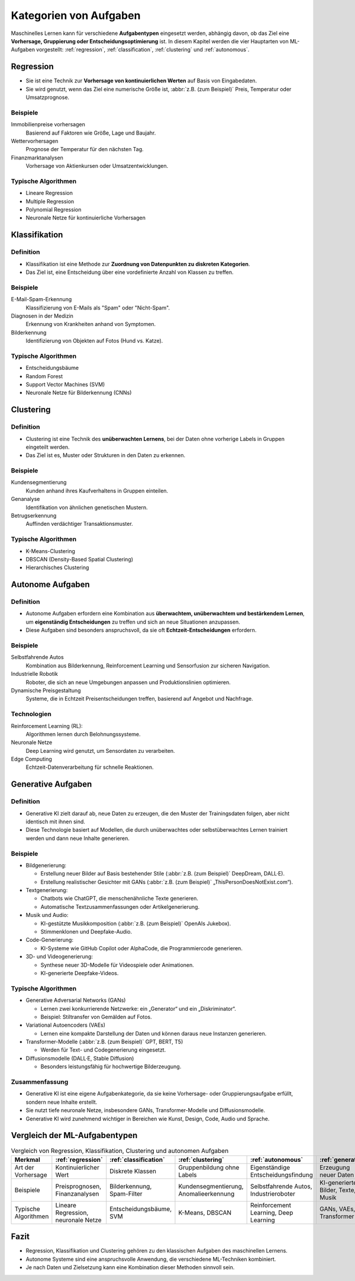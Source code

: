 Kategorien von Aufgaben
=======================

Maschinelles Lernen kann für verschiedene **Aufgabentypen** eingesetzt werden,
abhängig davon, ob das Ziel eine **Vorhersage, Gruppierung oder
Entscheidungsoptimierung** ist. In diesem Kapitel werden die vier Hauptarten von
ML-Aufgaben vorgestellt: :ref:`regression`, :ref:`classification`,
:ref:`clustering` und :ref:`autonomous`.

.. _regression:

Regression
----------

* Sie ist eine Technik zur **Vorhersage von kontinuierlichen Werten** auf Basis
  von Eingabedaten.
* Sie wird genutzt, wenn das Ziel eine numerische Größe ist, :abbr:`z.B.
  (zum Beispiel)` Preis, Temperatur oder Umsatzprognose.

Beispiele
~~~~~~~~~

Immobilienpreise vorhersagen
    Basierend auf Faktoren wie Größe, Lage und Baujahr.
Wettervorhersagen
    Prognose der Temperatur für den nächsten Tag.
Finanzmarktanalysen
    Vorhersage von Aktienkursen oder Umsatzentwicklungen.

Typische Algorithmen
~~~~~~~~~~~~~~~~~~~~

* Lineare Regression
* Multiple Regression
* Polynomial Regression
* Neuronale Netze für kontinuierliche Vorhersagen

.. _classification:

Klassifikation
--------------

Definition
~~~~~~~~~~

* Klassifikation ist eine Methode zur **Zuordnung von Datenpunkten zu diskreten
  Kategorien**.
* Das Ziel ist, eine Entscheidung über eine vordefinierte Anzahl von Klassen zu
  treffen.

Beispiele
~~~~~~~~~

E-Mail-Spam-Erkennung
    Klassifizierung von E-Mails als "Spam" oder "Nicht-Spam".
Diagnosen in der Medizin
    Erkennung von Krankheiten anhand von Symptomen.
Bilderkennung
    Identifizierung von Objekten auf Fotos (Hund vs. Katze).

Typische Algorithmen
~~~~~~~~~~~~~~~~~~~~

* Entscheidungsbäume
* Random Forest
* Support Vector Machines (SVM)
* Neuronale Netze für Bilderkennung (CNNs)

.. _clustering:

Clustering
----------

Definition
~~~~~~~~~~

* Clustering ist eine Technik des **unüberwachten Lernens**, bei der Daten ohne
  vorherige Labels in Gruppen eingeteilt werden.
* Das Ziel ist es, Muster oder Strukturen in den Daten zu erkennen.

Beispiele
~~~~~~~~~

Kundensegmentierung
    Kunden anhand ihres Kaufverhaltens in Gruppen einteilen.
Genanalyse
    Identifikation von ähnlichen genetischen Mustern.
Betrugserkennung
    Auffinden verdächtiger Transaktionsmuster.

Typische Algorithmen
~~~~~~~~~~~~~~~~~~~~

* K-Means-Clustering
* DBSCAN (Density-Based Spatial Clustering)
* Hierarchisches Clustering

.. _autonomous:

Autonome Aufgaben
-----------------

Definition
~~~~~~~~~~

* Autonome Aufgaben erfordern eine Kombination aus **überwachtem, unüberwachtem
  und bestärkendem Lernen**, um **eigenständig Entscheidungen** zu treffen und
  sich an neue Situationen anzupassen.
* Diese Aufgaben sind besonders anspruchsvoll, da sie oft
  **Echtzeit-Entscheidungen** erfordern.

Beispiele
~~~~~~~~~

Selbstfahrende Autos
    Kombination aus Bilderkennung, Reinforcement Learning und Sensorfusion zur
    sicheren Navigation.
Industrielle Robotik
    Roboter, die sich an neue Umgebungen anpassen und Produktionslinien
    optimieren.
Dynamische Preisgestaltung
    Systeme, die in Echtzeit Preisentscheidungen treffen, basierend auf Angebot
    und Nachfrage.

Technologien
~~~~~~~~~~~~

Reinforcement Learning (RL):
    Algorithmen lernen durch Belohnungssysteme.
Neuronale Netze
    Deep Learning wird genutzt, um Sensordaten zu verarbeiten.
Edge Computing
    Echtzeit-Datenverarbeitung für schnelle Reaktionen.

.. _generative:

Generative Aufgaben
-------------------

Definition
~~~~~~~~~~

* Generative KI zielt darauf ab, neue Daten zu erzeugen, die den Muster der
  Trainingsdaten folgen, aber nicht identisch mit ihnen sind.
* Diese Technologie basiert auf Modellen, die durch unüberwachtes oder
  selbstüberwachtes Lernen trainiert werden und dann neue Inhalte generieren.

Beispiele
~~~~~~~~~

* Bildgenerierung:

  * Erstellung neuer Bilder auf Basis bestehender Stile (:abbr:`z.B. (zum
    Beispiel)` DeepDream, DALL·E).
  * Erstellung realistischer Gesichter mit GANs (:abbr:`z.B. (zum Beispiel)`
    „ThisPersonDoesNotExist.com“).

* Textgenerierung:

  * Chatbots wie ChatGPT, die menschenähnliche Texte generieren.
  * Automatische Textzusammenfassungen oder Artikelgenerierung.

* Musik und Audio:

  * KI-gestützte Musikkomposition (:abbr:`z.B. (zum Beispiel)` OpenAIs Jukebox).
  * Stimmenklonen und Deepfake-Audio.

* Code-Generierung:

  * KI-Systeme wie GitHub Copilot oder AlphaCode, die Programmiercode
    generieren.

* 3D- und Videogenerierung:

  * Synthese neuer 3D-Modelle für Videospiele oder Animationen.
  * KI-generierte Deepfake-Videos.

Typische Algorithmen
~~~~~~~~~~~~~~~~~~~~

* Generative Adversarial Networks (GANs)

  * Lernen zwei konkurrierende Netzwerke: ein „Generator“ und ein
    „Diskriminator“.

  * Beispiel: Stiltransfer von Gemälden auf Fotos.

* Variational Autoencoders (VAEs)

  * Lernen eine kompakte Darstellung der Daten und können daraus neue Instanzen generieren.

* Transformer-Modelle (:abbr:`z.B. (zum Beispiel)` GPT, BERT, T5)

  * Werden für Text- und Codegenerierung eingesetzt.

* Diffusionsmodelle (DALL·E, Stable Diffusion)

  * Besonders leistungsfähig für hochwertige Bilderzeugung.

Zusammenfassung
~~~~~~~~~~~~~~~

* Generative KI ist eine eigene Aufgabenkategorie, da sie keine Vorhersage- oder
  Gruppierungsaufgabe erfüllt, sondern neue Inhalte erstellt.
* Sie nutzt tiefe neuronale Netze, insbesondere GANs, Transformer-Modelle und
  Diffusionsmodelle.
* Generative KI wird zunehmend wichtiger in Bereichen wie Kunst, Design, Code,
  Audio und Sprache.

Vergleich der ML-Aufgabentypen
------------------------------

.. list-table:: Vergleich von Regression, Klassifikation, Clustering und autonomen Aufgaben
   :header-rows: 1

   * - Merkmal
     - :ref:`regression`
     - :ref:`classification`
     - :ref:`clustering`
     - :ref:`autonomous`
     - :ref:`generative`
   * - Art der Vorhersage
     - Kontinuierlicher Wert
     - Diskrete Klassen
     - Gruppenbildung ohne Labels
     - Eigenständige Entscheidungsfindung
     - Erzeugung neuer Daten
   * - Beispiele
     - Preisprognosen, Finanzanalysen
     - Bilderkennung, Spam-Filter
     - Kundensegmentierung, Anomalieerkennung
     - Selbstfahrende Autos, Industrieroboter
     - KI-generierte Bilder, Texte, Musik
   * - Typische Algorithmen
     - Lineare Regression, neuronale Netze
     - Entscheidungsbäume, SVM
     - K-Means, DBSCAN
     - Reinforcement Learning, Deep Learning
     - GANs, VAEs, Transformer

Fazit
-----

* Regression, Klassifikation und Clustering gehören zu den klassischen Aufgaben
  des maschinellen Lernens.
* Autonome Systeme sind eine anspruchsvolle Anwendung, die verschiedene
  ML-Techniken kombiniert.
* Je nach Daten und Zielsetzung kann eine Kombination dieser Methoden sinnvoll
  sein.
